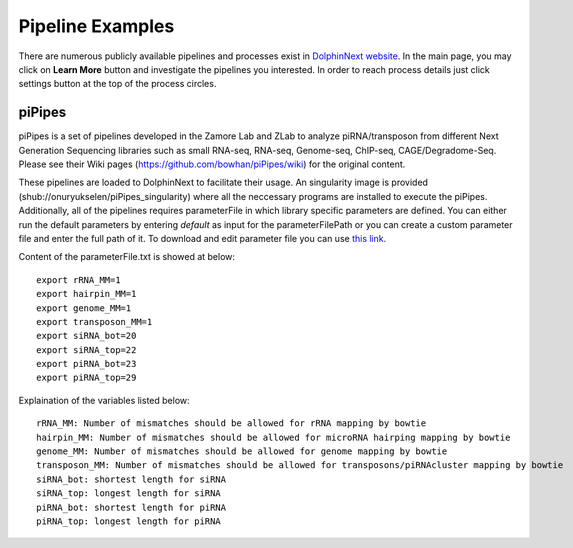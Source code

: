 *****************
Pipeline Examples
*****************

There are numerous publicly available pipelines and processes exist in `DolphinNext website <https://dolphinnext.umassmed.edu>`_. In the main page, you may click on **Learn More** button and investigate the pipelines you interested. In order to reach process details just click settings button at the top of the process circles. 

.. image:: dolphinnext_images/examples_public.png
	:align: center

piPipes
=======

piPipes is a set of pipelines developed in the Zamore Lab and ZLab to analyze piRNA/transposon from different Next Generation Sequencing libraries such as small RNA-seq, RNA-seq, Genome-seq, ChIP-seq, CAGE/Degradome-Seq. Please see their Wiki pages (https://github.com/bowhan/piPipes/wiki) for the original content.

These pipelines are loaded to DolphinNext to facilitate their usage. An singularity image is provided (shub://onuryukselen/piPipes_singularity) where all the neccessary programs are installed to execute the piPipes. Additionally, all of the pipelines requires parameterFile in which library specific parameters are defined. You can either run the default parameters by entering `default` as input for the parameterFilePath or you can create a custom parameter file and enter the full path of it. To download and edit parameter file you can use `this link <https://raw.githubusercontent.com/onuryukselen/piPipes_singularity/37e6778bbfae56844e7b722bd68876cb6a9cf862/files/parameterFile.txt>`_.

Content of the parameterFile.txt is showed at below::

    export rRNA_MM=1
    export hairpin_MM=1
    export genome_MM=1
    export transposon_MM=1
    export siRNA_bot=20
    export siRNA_top=22
    export piRNA_bot=23
    export piRNA_top=29


Explaination of the variables listed below::

    rRNA_MM: Number of mismatches should be allowed for rRNA mapping by bowtie
    hairpin_MM: Number of mismatches should be allowed for microRNA hairping mapping by bowtie
    genome_MM: Number of mismatches should be allowed for genome mapping by bowtie
    transposon_MM: Number of mismatches should be allowed for transposons/piRNAcluster mapping by bowtie
    siRNA_bot: shortest length for siRNA
    siRNA_top: longest length for siRNA
    piRNA_bot: shortest length for piRNA
    piRNA_top: longest length for piRNA




